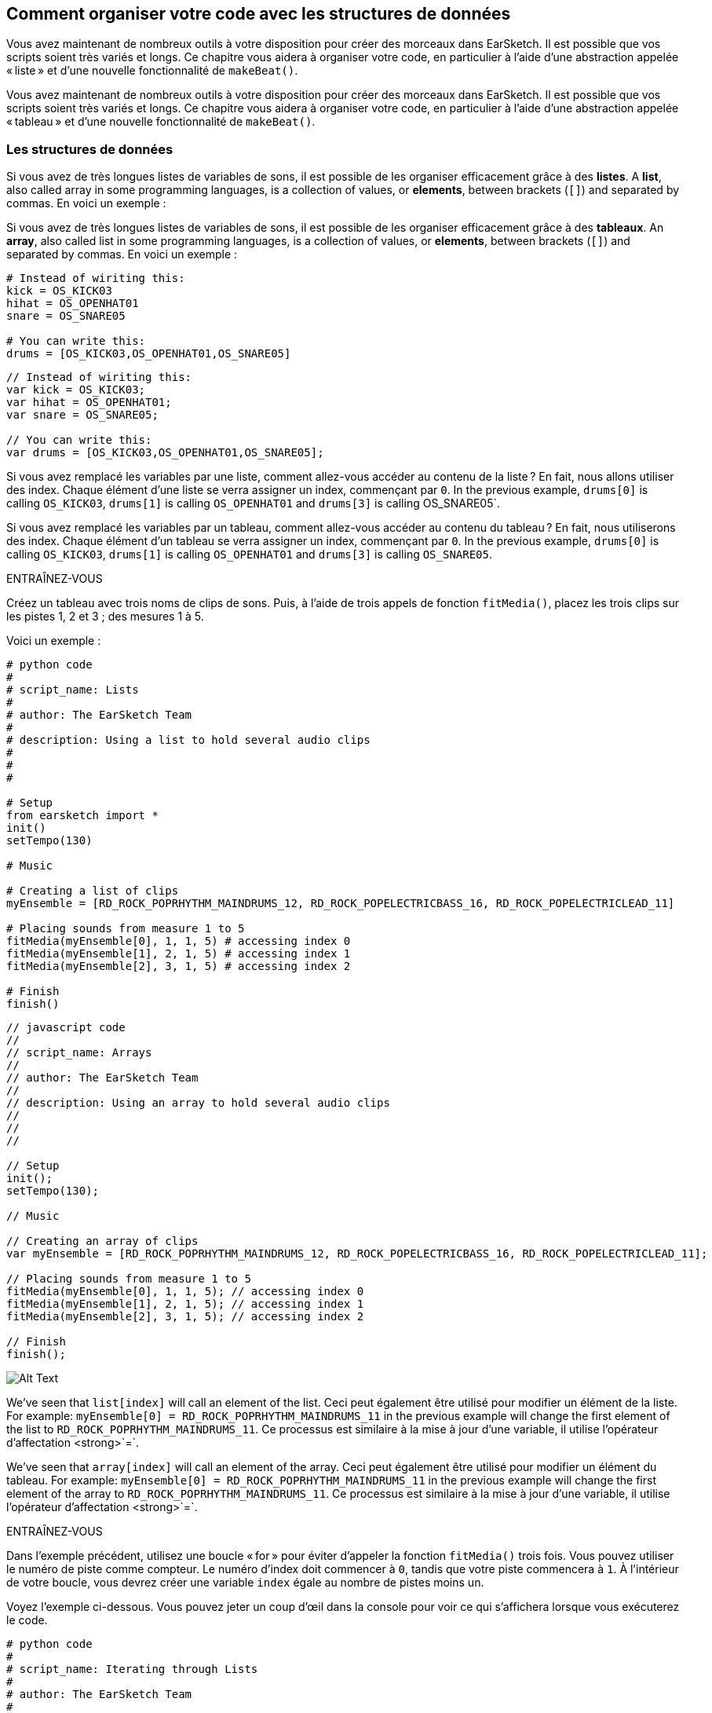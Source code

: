 [[getorganizedwithdatastructures]]
== Comment organiser votre code avec les structures de données
:nofooter:

[role="curriculum-python"]
Vous avez maintenant de nombreux outils à votre disposition pour créer des morceaux dans EarSketch. Il est possible que vos scripts soient très variés et longs. Ce chapitre vous aidera à organiser votre code, en particulier à l'aide d'une abstraction appelée « liste » et d'une nouvelle fonctionnalité de `makeBeat()`.

[role="curriculum-javascript"]
Vous avez maintenant de nombreux outils à votre disposition pour créer des morceaux dans EarSketch. Il est possible que vos scripts soient très variés et longs. Ce chapitre vous aidera à organiser votre code, en particulier à l'aide d'une abstraction appelée « tableau » et d'une nouvelle fonctionnalité de `makeBeat()`.

[[datastructures]]
=== Les structures de données

[role="curriculum-python"]
Si vous avez de très longues listes de variables de sons, il est possible de les organiser efficacement grâce à des *listes*. A *list*, also called array in some programming languages, is a collection of values, or *elements*, between brackets (`[]`) and separated by commas. En voici un exemple :

[role="curriculum-javascript"]
Si vous avez de très longues listes de variables de sons, il est possible de les organiser efficacement grâce à des *tableaux*. An *array*, also called list in some programming languages, is a collection of values, or *elements*, between brackets (`[]`) and separated by commas. En voici un exemple :

[role="curriculum-python"]
[source, python]
----
# Instead of wiriting this:
kick = OS_KICK03
hihat = OS_OPENHAT01
snare = OS_SNARE05

# You can write this:
drums = [OS_KICK03,OS_OPENHAT01,OS_SNARE05]
----

[role="curriculum-javascript"]
[source, javascript]
----
// Instead of wiriting this:
var kick = OS_KICK03;
var hihat = OS_OPENHAT01;
var snare = OS_SNARE05;

// You can write this:
var drums = [OS_KICK03,OS_OPENHAT01,OS_SNARE05];
----

[role="curriculum-python"]
Si vous avez remplacé les variables par une liste, comment allez-vous accéder au contenu de la liste ? En fait, nous allons utiliser des index. Chaque élément d'une liste se verra assigner un index, commençant par `0`. In the previous example, `drums[0]` is calling `OS_KICK03`, `drums[1]` is calling `OS_OPENHAT01` and `drums[3]` is calling OS_SNARE05`.

[role="curriculum-javascript"]
Si vous avez remplacé les variables par un tableau, comment allez-vous accéder au contenu du tableau ? En fait, nous utiliserons des index. Chaque élément d'un tableau se verra assigner un index, commençant par `0`. In the previous example, `drums[0]` is calling `OS_KICK03`, `drums[1]` is calling `OS_OPENHAT01` and `drums[3]` is calling `OS_SNARE05`.

.ENTRAÎNEZ-VOUS
****
Créez un tableau avec trois noms de clips de sons.
Puis, à l'aide de trois appels de fonction `fitMedia()`, placez les trois clips sur les pistes 1, 2 et 3 ; des mesures 1 à 5.
****

Voici un exemple :

[role="curriculum-python"]
[source, python]
----
# python code
#
# script_name: Lists
#
# author: The EarSketch Team
#
# description: Using a list to hold several audio clips
#
#
#

# Setup
from earsketch import *
init()
setTempo(130)

# Music

# Creating a list of clips
myEnsemble = [RD_ROCK_POPRHYTHM_MAINDRUMS_12, RD_ROCK_POPELECTRICBASS_16, RD_ROCK_POPELECTRICLEAD_11]

# Placing sounds from measure 1 to 5
fitMedia(myEnsemble[0], 1, 1, 5) # accessing index 0
fitMedia(myEnsemble[1], 2, 1, 5) # accessing index 1
fitMedia(myEnsemble[2], 3, 1, 5) # accessing index 2

# Finish
finish()
----

[role="curriculum-javascript"]
[source, javascript]
----
// javascript code
//
// script_name: Arrays
//
// author: The EarSketch Team
//
// description: Using an array to hold several audio clips
//
//
//

// Setup
init();
setTempo(130);

// Music

// Creating an array of clips
var myEnsemble = [RD_ROCK_POPRHYTHM_MAINDRUMS_12, RD_ROCK_POPELECTRICBASS_16, RD_ROCK_POPELECTRICLEAD_11];

// Placing sounds from measure 1 to 5
fitMedia(myEnsemble[0], 1, 1, 5); // accessing index 0
fitMedia(myEnsemble[1], 2, 1, 5); // accessing index 1
fitMedia(myEnsemble[2], 3, 1, 5); // accessing index 2

// Finish
finish();
----

[[Graphic]]
//.The EarSketch Share window for collaboration (Let Others Edit)
//[caption="Figure 21.4.2: "]
image::../media/U3/18_1_Graphics_ES.jpg[Alt Text]

[role="curriculum-python"]
We've seen that `list[index]` will call an element of the list. Ceci peut également être utilisé pour modifier un élément de la liste. For example: `myEnsemble[0] = RD_ROCK_POPRHYTHM_MAINDRUMS_11` in the previous example will change the first element of the list to `RD_ROCK_POPRHYTHM_MAINDRUMS_11`. Ce processus est similaire à la mise à jour d'une variable, il utilise l'opérateur d'affectation <strong>`=`.

[role="curriculum-javascript"]
We've seen that `array[index]` will call an element of the array. Ceci peut également être utilisé pour modifier un élément du tableau. For example: `myEnsemble[0] = RD_ROCK_POPRHYTHM_MAINDRUMS_11` in the previous example will change the first element of the array to `RD_ROCK_POPRHYTHM_MAINDRUMS_11`. Ce processus est similaire à la mise à jour d'une variable, il utilise l'opérateur d'affectation <strong>`=`.

.ENTRAÎNEZ-VOUS
****
Dans l'exemple précédent, utilisez une boucle « for » pour éviter d'appeler la fonction `fitMedia()` trois fois. Vous pouvez utiliser le numéro de piste comme compteur.
Le numéro d'index doit commencer à `0`, tandis que votre piste commencera à `1`. À l'intérieur de votre boucle, vous devrez créer une variable `index` égale au nombre de pistes moins un.
****

Voyez l'exemple ci-dessous. Vous pouvez jeter un coup d'œil dans la console pour voir ce qui s'affichera lorsque vous exécuterez le code.

[role="curriculum-python"]
[source, python]
----
# python code
#
# script_name: Iterating through Lists
#
# author: The EarSketch Team
#
# description: Using a list to hold several audio clips and placing them in our DAW thanks to a for loop


# Setup
from earsketch import *
init()
setTempo(130)

# Music

# Creating a list of clips
myEnsemble = [RD_ROCK_POPRHYTHM_MAINDRUMS_12, RD_ROCK_POPELECTRICBASS_16, RD_ROCK_POPELECTRICLEAD_11]

# Going through the list
for track in range(1,4):
	index = track-1
	fitMedia(myEnsemble[index], track, 1, 5) 
	print ("this iteration, track = " + str(track) + " and index = "+ str(index))

# Finish
finish()
----

[role="curriculum-javascript"]
[source, javascript]
----
"use strict";
// javascript code
//
// script_name: Iterating through Arrays
//
// author: The EarSketch Team
//
// description: Using a list to hold several audio clips and placing them in our DAW thanks to a for loop


// Setup
init();
setTempo(130);

//Music

// Creating an array of clips
var myEnsemble = [RD_ROCK_POPRHYTHM_MAINDRUMS_12, RD_ROCK_POPELECTRICBASS_16, RD_ROCK_POPELECTRICLEAD_11];

for (var track = 1; track<4; track++){
	var index = track-1;
	fitMedia(myEnsemble[index], track, 1, 5);
	println ("this iteration, track = " + track + " and index = "+ index);
}

//Finish
finish();
----

[role="curriculum-python"]
Conseil utile : la fonction len(), avec le nom de la liste comme paramètre, renvoie le nombre d'éléments de la liste. So `list[0]` is the first element of `list`, and `list[len(list)-1]` is the last one. For example, if `list = ["Hello","fellow","EarSketchers"]`, `len(list)` returns `3`. Les index sont `0`, `1` et `2`. Le dernier index est 3-1 = 2.

[role="curriculum-javascript"]
Conseil utile : la propriété `length` (`tableau.length`) renvoie le nombre d'éléments du tableau. So `array[0]` is the first element of `array`, and `array[array.length-1]` is the last one. For example, if `array = ["Hello","fellow","EarSketchers"];`, `len(array)` returns `3`. Les index sont `0`, `1` et `2`. Le dernier index est 3-1 = 2.

[role="curriculum-python"]
.ENTRAÎNEZ-VOUS
****
Nous allons créer une introduction par couches dans EarSketch dans laquelle les instruments (pistes) sont ajoutés à la musique un par un au fil du temps. Par exemple, la première piste commencera à la mesure 1, puis la deuxième piste commencera à la mesure 2, etc. Cette technique est couramment utilisé pour une introduction de morceau. Voir la chanson https://www.youtube.com/watch?v=L53gjP-TtGEKanye[« Power » de Kanye West^].
À l’aide d’une liste et d’une boucle « for », créez une telle introduction de la mesure 1 à 5. Comme dans l'exemple précédent, vous pouvez utiliser `track` comme compteur, et vous devrez créer une variable `index`. De plus, vous pouvez créer une variable `measure`.
Utilisez la fonction `len()`.
****

[role="curriculum-javascript"]
.ENTRAÎNEZ-VOUS
****
Nous allons créer une introduction additive dans EarSketch dans laquelle les instruments (pistes) sont ajoutés à la musique un par un au fil du temps. Par exemple, la première piste commencera à la mesure 1, puis la deuxième piste commencera à la mesure 2, etc. Ceci est couramment utilisé pour une introduction de chanson. Voir la chanson https://www.youtube.com/watch?v=L53gjP-TtGEKanye[« Power » de Kanye West^].
À l’aide d’un tableau et d’une boucle « for », créez une telle introduction de la mesure 1 à 5. Comme dans l'exemple précédent, vous pouvez utiliser `track` comme compteur, et vous devrez créer une variable `index`. De plus, vous pouvez créer une variable `measure`.
Utilisez la propriété `length`.
****

Voici un exemple :

[role="curriculum-python"]
[source, python]
----
# python code
#
# script_name: Additive Introduction
#
# author: The EarSketch Team
#
# description: Creating an additive introduction with array iteration
#
#
#

#Setup
from earsketch import *
init()
setTempo(120)

#Music
introSounds = [HIPHOP_DUSTYGROOVE_003, TECHNO_LOOP_PART_006, HOUSE_SFX_WHOOSH_001, TECHNO_CLUB5THPAD_001]

for measure in range(1, len(introSounds)+1):
	# we add 1 to len(introSounds) since the second argument of range is exclusive
	index = measure - 1 # zero-based list index
	track = measure # change track with measure
	fitMedia(introSounds[index], track, measure, 5)

#Finish
finish()
----

[role="curriculum-javascript"]
[source, javascript]
----
// javascript code
//
// script_name: Additive Introduction
//
// author: The EarSketch Team
//
// description: Creating an additive introduction with array iteration
//
//
//

//Setup
init();
setTempo(120);

//Music
var introSounds = [HIPHOP_DUSTYGROOVE_003, TECHNO_LOOP_PART_006, HOUSE_SFX_WHOOSH_001, TECHNO_CLUB5THPAD_001];


for (var measure = 1; measure < introSounds.length + 1; measure++) {
	// we add 1 to introSounds.length since we want measure to go up to introSounds.length
	var index = measure - 1; // zero-based array index
	var track = measure; // change track with measure
	fitMedia(introSounds[index], track, measure, 5);
}

//Finish
finish();
----

[[usingdatastructureswithmakebeat]]
=== Utiliser des structures de données avec la fonction `makeBeat()`

[role="curriculum-python"]
Nous allons voir deux façons d'utiliser les structures de données avec la fonction `makeBeat()`. Tout d'abord, voyons à quel point les chaînes de caractères et les listes sont similaires :

[role="curriculum-javascript"]
Nous allons voir deux façons d'utiliser les structures de données avec la fonction `makeBeat()`. Tout d'abord, voyons à quel point les chaînes de caractères et les tableaux sont similaires :

[role="curriculum-python"]
1. Tout comme les listes, les chaînes de caractères ont des index. Un *index* représente la position d'un caractère particulier dans une chaîne de caractère commençant par 0. For example `"Sarah"[3]` returns `a`.
2. Vous pouvez utiliser la fonction `len()` avec des chaînes de caractères, ce qui renvoie le nombre de caractères dans la chaîne de caractères. Le dernier caractère est à l'index `len(string)-1`.
Les index de la chaîne de caractères `"EarSketch"` sont affichés dans le tableau ci-dessous.


[cols="h,^,^,^,^,^,^,^,^,^"]
|===
|Caractère
|E
|a
|r
|S
|k
|e
|t
|c
|h

|Index
|0
|1
|2
|3
|4
|5
|6
|7
|8
|===

[role="curriculum-javascript"]
1. Tout comme les tableaux, les chaînes de caractères ont des index. Un *index* représente la position d'un caractère particulier dans une chaîne de caractère commençant par 0. For example `"Sarah"[3]` returns `a`.
2. Vous pouvez utiliser la propriété `.length` avec des chaînes de caractères, ce qui renvoie le nombre de caractères dans la chaîne de caractères. Le dernier caractère est à l'index `string.length-1`.
Les index de la chaîne `"EarSketch"` sont affichés dans le tableau ci-dessous.

[cols="h,^,^,^,^,^,^,^,^,^"]
|===
|Caractère
|E
|a
|r
|S
|k
|e
|t
|c
|h

|Index
|0
|1
|2
|3
|4
|5
|6
|7
|8
|===



[role="curriculum-python"]
3. Vous pouvez concaténer des listes comme vous le faites avec des chaînes de caractères. Utilisez l'opérateur de concaténation (`+`) et la syntaxe sera `newList = listA + listB`. 

[role="curriculum-javascript"]
3. Vous pouvez concaténer des tableaux comme vous le faites avec des chaînes de caractères. Nous utiliserons la *méthode* `concat`. En fait, une méthode est similaire à une fonction, car elle possède des parenthèses qui contiennent des paramètres. Pour l'utiliser, vous devez la placer après le nom de votre tableau avec un point : la syntaxe est `newArray = arrayA.concat(arrayB)`. C'est ce qu'on appelle la *notation par points*.

[role="curriculum-python"]
4. Vous pouvez obtenir une *sous-chaîne*, également connue sous le nom de tranche d'une chaîne de caractères plus grande. Cela permet de découper un beat, une technique populaire dans la musique électronique et le remixage. Its syntax is `newString = oldString[startIndex: endIndex]`. La sous-chaîne inclut le caractère à `startIndex`, mais pas le caractère à `endIndex`. For example, `"Sarah[1,4]"` will return `"ara"`. You can do the same with lists: `newList = oldList[startIndex: endIndex]`.

[role="curriculum-javascript"]
4. Vous pouvez obtenir une *sous-chaîne*, également connue sous le nom de tranche d'une chaîne de caractères plus grande. Cela permet de découper un beat, une technique populaire dans la musique électronique et le remixage. Sa syntaxe est `newString = oldString.substring(startIndex, endIndex)`. La sous-chaîne inclut le caractère à `startIndex`, mais pas le caractère à `endIndex`. Par exemple, `"Sarah.substring(1,4)"` renverra `"ara"`. Vous pouvez faire la même chose avec des tableaux, en utilisant la méthode `slice()` : `newList = oldList.slice(startIndex, endIndex)`. Notez que `concat()`, `substring()` et `slice()` sont des méthodes et utilisent toutes la notation par points.

[role="curriculum-python"]
.ENTRAÎNEZ-VOUS
****
Dans un nouveau script :

. Créez quatre variables : deux chaînes de caractères (`stringA` et `stringB`) et deux listes de clips de sons (`soundsA` et `soundsB`).
. Affichez le deuxième caractère de chaque chaîne de caractères.
. Affichez le dernier élément de vos listes.
. Créez et affichez `stringC`, la concaténation de `stringA` et `stringB`.
. Créez et affichez `soundsC`, la concaténation de vos `soundsA`, `soundsB` puis  `soundsA`.
. Créez et affichez `stringD`, la tranche de `stringC` comprenant du deuxième caractère au cinquième caractère.
. Créez et affichez `soundsD`, la tranche de `stringC` comprenant du troisième caractère aux dernier élément.
****

[role="curriculum-javascript"]
.ENTRAÎNEZ-VOUS
****
Dans un nouveau script :

. Créez quatre variables : deux chaînes de caractères (`stringA` et `stringB`) et deux tableaux de clips de sons (`soundsA` et `soundsB`).
. Affichez le deuxième caractère de chaque chaîne de caractères.
. Affichez le dernier élément de vos tableaux.
. Créez et affichez `stringC`, la concaténation de `stringA` et `stringB`.
. Créez et affichez `soundsC`, la concaténation de vos `soundsA`, `soundsB` puis `soundsA`.
. Créez et affichez `stringD`, la tranche de `stringC` comprenant du deuxième caractère au cinquième caractère.
. Créez et affichez `soundsD`, la tranche de `stringC` comprenant le troisième caractère jusqu'aux derniers éléments.
****

Voici un exemple de solution :

[role="curriculum-python"]
[source, python]
----
# python code
#
# script_name: String and Lists Operations
#
# author: The EarSketch Team
#
# description: Showing what we can do with lists and strings
#
#

#Setup
from earsketch import *
init()
setTempo(120)

# Creating my beat strings and arrays
stringA = "0+++----0+++--0+"
stringB = "0-0-0-0-----0-0-"
soundsA = [RD_FUTURE_DUBSTEP_MAINBEAT_1,RD_FUTURE_DUBSTEP_BASSWOBBLE_2,RD_POP_SFX_NOISERHYTHM_1]
soundsB = [YG_GOSPEL_GUITAR_2,YG_GOSPEL_ORGAN_2]

# Print the second character of each string.
print(stringA[1])
print(stringB[1])

# Print the last element of your arrays.
print(soundsA[len(soundsA)-1])
print(soundsB[len(soundsB)-1])

# Create and print stringC, the concatenation of stringA and stringB.
stringC = stringA + stringB
print(stringC)

# Create and print soundsC, the concatenation your soundsA, soundsB and soundsA again.
soundsC = soundsA + soundsB + soundsA
print(soundsC)

# Create and print stringD, the slice of stringC from the second to the fifth characters included.
stringD = stringC[1:5]
print(stringD)

# Create and print soundsD, the slice of stringC from the third to the last elements included.
soundsD = soundsC[2:len(soundsC)]
print(soundsD)

#Finish
finish()
----

[role="curriculum-javascript"]
[source, javascript]
----
"use strict";

// javascript code
//
// script_name: String and Arrays Operations
//
// author: The EarSketch Team
//
// description: Showing what we can do with lists and arrays
//
//
// Setup
init()
setTempo(120)

// Creating my beat strings and arrays
var stringA = "0+++----0+++--0+";
var stringB = "0-0-0-0-----0-0-";
var soundsA = [RD_FUTURE_DUBSTEP_MAINBEAT_1,RD_FUTURE_DUBSTEP_BASSWOBBLE_2,RD_POP_SFX_NOISERHYTHM_1];
var soundsB = [YG_GOSPEL_GUITAR_2,YG_GOSPEL_ORGAN_2];

// Print the second character of each string.
println(stringA[1]);
println(stringB[1]);

// Print the last element of your arrays.
println(soundsA[soundsA.length-1]);
println(soundsB[soundsB.length-1]);

// Create and print stringC, the concatenation of stringA and stringB.
var stringC = stringA + stringB
println(stringC);

// Create and print soundsC, the concatenation your soundsA, soundsB and soundsA again.
var soundsC = (soundsA.concat(soundsB)).concat(soundsA)
println(soundsC);

// Create and print stringD, the slice of stringC from the second to the fifth characters included.
var stringD = stringC.substring(1,5)
println(stringD);

// Create and print soundsD, the slice of stringC from the third to the last elements included.
var soundsD = soundsC.slice(2,soundsC.lenght)
println(soundsD);

// Finish
finish();
----

Voyez ci-dessous un exemple de la façon dont vous pouvez utiliser les opérations de chaîne de caractères avec la fonction `makeBeat()` :

[role="curriculum-python curriculum-mp4"]
[[video13py]]
video::./videoMedia/013-03-Substrings-PY.mp4[]

[role="curriculum-javascript curriculum-mp4"]
[[video13js]]
video::./videoMedia/013-03-Substrings-JS.mp4[]

[role="curriculum-python"]
[source, python]
----
# python code
#
# script_name: String Operations
#
# author: The EarSketch Team
#
# description: Expand a beat string into a longer beat string.
#
#

#Setup
from earsketch import *
init()
setTempo(120)

#Music
initialBeat = "0+0+00-00+++-0++"
drumInstr = RD_UK_HOUSE_MAINBEAT_10

def expander(beatString):
  newBeat = ""
  for i in range(0, len(beatString)):
    beatSlice = beatString[0:i]
    newBeat = newBeat + beatSlice
  # return the new beat string so it can be used outside the function
  return newBeat

finalBeat = expander(initialBeat)
print finalBeat

#makeBeat(drumInstr, 1, 1, initialBeat) # initial beat string
makeBeat(drumInstr, 1, 1, finalBeat)

#Finish
finish()
----

[role="curriculum-javascript"]
[source, javascript]
----
// javascript code
//
// script_name: String Operations
//
// author: The EarSketch Team
//
// description: Expand a beat string into a longer beat string.
//
//
//

//Setup
init();
setTempo(120);

//Music
var initialBeat = "0+0+00-00+++-0++";
var drumInstr = RD_UK_HOUSE_MAINBEAT_10;

function expander(beatString){
  var newBeat = "";
  for (var i = 0; i < beatString.length; i = i + 1){
    beatSlice = beatString.substring(0, i);
    newBeat = newBeat + beatSlice;
  }
  // return the new beat string so it can be used outside the function
  return newBeat;
}

var finalBeat = expander(initialBeat);
println(finalBeat);

//makeBeat(drumInstr, 1, 1, initialBeat); // initial beat string
makeBeat(drumInstr, 1, 1, finalBeat);

//Finish
finish();
----

[role="curriculum-python"]
Enfin, `makeBeat()` vous permet de gérer plusieurs clips de sons à la fois. Cela vous permet de placer tous les sons percussifs sur une seule piste à l'aide d'une seule ligne `makeBeat()`. Au lieu de mettre votre fichier son comme premier argument, vous utiliserez une liste de fichiers sons. Dans votre chaîne de caractères de beat, au lieu d'utiliser seulement des `0` pour jouer un son, vous pouvez utiliser des chiffres entre `0` et `9`. Ces chiffres renvoient à un index dans votre liste de sons. Examinez l'exemple « avant et après» ci-dessous, avec le rythme « boot cat boot cat ».

[role="curriculum-javascript"]
Enfin, `makeBeat()` vous permet de gérer plusieurs clips de sons à la fois. Cela vous permet de placer tous les sons percussifs sur une seule piste à l'aide d'une seule ligne `makeBeat()`. Au lieu de mettre votre fichier son comme premier argument, vous utiliserez un tableau de fichiers sons. Dans votre chaîne de caractères de beat, au lieu d'utiliser seulement des `0` pour jouer un son, vous pouvez utiliser des chiffres entre `0` et `9`. Ces chiffres renvoient à un index dans votre tableau de sons. Examinez l'exemple « avant et après» ci-dessous, avec le rythme « boot cat boot cat ».

[role="curriculum-python"]
[source, python]
----
# python code
#
# script_name: Making a drum set
#
# author: The EarSketch Team
#
# description: Using arrays with makeBeat()
#

# Setup 
from earsketch import *
init()
setTempo(100)

# Before, we had one track for every sound (measure 1):
kick = OS_KICK05
snare = OS_SNARE01
kickBeat = "0+++----0+++----"
snareBeat = "----0+++----0+++"
makeBeat(kick,1,1,kickBeat)
makeBeat(snare,2,1,snareBeat)

# Now, we can combine them (measure 3):
drums = [OS_KICK05, OS_SNARE01]
beat = "0+++1+++0+++1+++"
makeBeat(drums,1,3,beat)

# Finish
finish()

----

[role="curriculum-javascript"]
[source, javascript]
----
// javascript code
//
// script_name: Making a drum set
//
// author: The EarSketch Team
//
// description: Using arrays with makeBeat()
//
//
//

//Setup
init();
setTempo(100);

//Music
// Before, we had one track for every sound (measure 1):
var kick = OS_KICK05;
var snare = OS_SNARE01;
var kickBeat = "0+++----0+++----";
var snareBeat = "----0+++----0+++";
makeBeat(kick,1,1,kickBeat);
makeBeat(snare,2,1,snareBeat);

// Now, we can combine them (measure 3):
var drums = [OS_KICK05, OS_SNARE01];
var beat = "0+++1+++0+++1+++";
makeBeat(drums,1,3,beat);

//Finish
finish();
----

.ENTRAÎNEZ-VOUS
****
Copiez l'exemple de code dans le chapitre 3.4 pour les rythmes (beats) par genre. Modifiez le code de manière à avoir juste une ligne de fonction `makeBeat()` pour chaque genre. Parfois, le charleston joue en même temps que la grosse caisse ou la caisse claire ; dans ce cas, vous pouvez avoir une ligne `makeBeat()` juste pour le charleston.
****

Voici la solution :

[role="curriculum-python"]
[source,python]
----
# python code
#
# script_name: Examples of beats
#
# author: The EarSketch Team
#
# description: Creating beats with different genre examples
#
#

#Setup
from earsketch import *
init()
setTempo(110)

# Sound clips
drums = [OS_KICK05, OS_SNARE01, OS_CLOSEDHAT01]

# Rock beat on measure 1
makeBeat(drums,1,1,"0+++1+++0+++1+++")
makeBeat(drums,2,1,"2+2+2+2+2+2+2+2+")

# Hip hop beat on measure 3
makeBeat(drums,1,3,"0+++1++1+10+1+++")
makeBeat(drums,2,3,"2+2+2+2+2+2+2+2+")

# Jazz beat on measure 5
makeBeat(drums,2,5,"2++2+22++2+22++2")

# Dembow (latin, caribbean) beat on measure 7
makeBeat(drums,1,7,"0++10+1+0++10+1+")

#Finish
finish()
----

[role="curriculum-javascript"]
[source,javascript]
----
"use strict";

// javascript code
//
// script_name: Examples of beats
//
// author: The EarSketch Team
//
// description: Creating beats with different genre examples
//
//

// Setup
init();
setTempo(110);

// Sound clips
var drums = [OS_KICK05, OS_SNARE01, OS_CLOSEDHAT01];

// Rock beat on measure 1
makeBeat(drums,1,1,"0+++1+++0+++1+++");
makeBeat(drums,2,1,"2+2+2+2+2+2+2+2+");

// Hip hop beat on measure 3
makeBeat(drums,1,3,"0+++1++1+10+1+++");
makeBeat(drums,2,3,"2+2+2+2+2+2+2+2+");

// Jazz beat on measure 5
makeBeat(drums,2,5,"2++2+22++2+22++2");

// Dembow (latin, caribbean) beat on measure 7
makeBeat(drums,1,7,"0++10+1+0++10+1+");

//Finish
finish();
----

.ENTRAÎNEZ-VOUS
****
À l'aide de ce que vous avez appris dans ce chapitre, créez les rythmes de votre choix avec la fonction `makeBeat()`. Vous pouvez vous référer à la vidéo du chapitre 3.4 pour des beats par genre. Rappelez-vous que vous pouvez exécuter votre code, écoutez votre création et la modifier jusqu'à ce que vous en soyez satisfait.e.
****

[[evaluatingcorrectness]]
=== Évaluer la qualité et la justesse du code

Félicitations ! Vous avez maintenant acquis des compétences musicales et de codage qui vous permettent d'être créatif.ve avec EarSketch ! Il y a un dernier point que nous aimerions aborder avec vous : veiller à ce que votre code soit aussi fluide et ordonné que possible. Voici quelques éléments que vous pouvez vérifier :

[role="curriculum-python"]
* *La concision* implique un code bref qui réalise efficacement son objectif. Voici quelques questions à vous poser qui vous aideront à rendre votre code plus concis :
** Ai-je copié/collé plusieurs appels de fonctions dans une ligne ? (si c'est le cas, vous pouvez rendre le tout plus concis à l'aide d'une boucle !)
** Ai-je réutilisé des blocs de code ? (si c'est le cas, mettez-les dans une fonction !)
** Y a-t-il des constantes de sons ou des expressions mathématiques que j'utilise à plusieurs reprises dans mon code ? (si c'est le cas, affectez-les à des variables ! Le recours à une liste/ un tableau peut également être utile.)
* *La clarté* se rapporte à la manière dont le code communique sa fonction et l'intention du programmeur. Si vos collègues ne comprennent pas votre code, c'est qu'il manque probablement de clarté. Voici quelques questions à vous poser qui vous aideront à rendre votre code plus clair :
** Ai-je inscrit tous les commentaires d'introduction dans mon script incluant le titre de mon script, l'auteur et la description ? 
** Les noms de mes variables et fonctions sont-ils descriptifs ? (dans le cas contraire, renommez-les)
** Ai-je utilisé des commentaires pour expliquer chaque bloc de code et toutes les lignes de code pouvant prêter à confusion ?
** Ai-je utilisé des structures informatiques comme des fonctions et des boucles personnalisées pour organiser mon code ?
** Est-ce que la structure de mon script reflète la structure de ma chanson ? Cela facilite la lecture.

[role="curriculum-javascript"]
* *La concision* implique un code bref qui réalise efficacement son objectif. Voici quelques questions à vous poser qui vous aideront à rendre votre code plus concis :
** Ai-je copié/collé plusieurs appels de fonctions dans une ligne ? (si c'est le cas, vous pouvez rendre le tout plus concis à l'aide d'une boucle !)
** Ai-je réutilisé des blocs de code ? (si c'est le cas, mettez-les dans une fonction !)
** Y a-t-il des constantes de sons ou des expressions mathématiques que j'utilise à plusieurs reprises dans mon code ? (si c'est le cas, affectez-les à des variables ! Le recours à un tableau peut également être utile.)
* *La clarté* se rapporte à la manière dont le code communique sa fonction ainsi que l'intention du programmeur. Si vos collègues ne comprennent pas votre code, c'est qu'il manque probablement de clarté. Voici quelques questions à vous poser qui vous aideront à rendre votre code plus clair :
** Ai-je inscrit tous les commentaires d'introduction dans mon script incluant le titre de mon script, l'auteur et la description ? 
** Les noms de mes variables et fonctions sont-ils descriptifs ? (dans le cas contraire, renommez-les)
** Ai-je utilisé des commentaires pour expliquer chaque bloc de code et toutes les lignes de code pouvant prêter à confusion ?
** Ai-je utilisé des structures informatiques comme des fonctions et des boucles personnalisées pour organiser mon code ?
** Est-ce que la structure de mon script reflète la structure de ma chanson ? Cela facilite la lecture.

Le *feedback par les pairs* est courant en programmation et vous aide à améliorer votre code et votre musique grâce aux commentaires des autres. Les commentaires doivent être *constructifs*, autrement dit, ils doivent permettre à un pair de s'améliorer, plutôt que de le.a rabaisser. Lors de la rétroaction :

* *Soyez spécifique* : Faites référence à des blocs et des lignes de code spécifiques ainsi qu'à des mesures et des pistes de musique spécifiques.
* *Soyez descriptif* : Expliquez votre raisonnement de manière détaillée ainsi que le processus que vous suivriez pour améliorer le script.
* *Soyez sensible à la vision et aux objectifs musicaux de votre collègue* : Vos goûts musicaux ne devraient pas être pris en compte lorsque vous évaluez la musique de votre collègue.
* *Soyez positif* : en plus d'indiquer ce qui a besoin d'être amélioré, signalez les blocs de code et les passages musicaux qui sont réussis.
* *Ne faites pas de comparaisons* : Traitez le code de vos collègues comme le leur, et non comme une compétition avec votre propre code ou celui d'autes collègues.

De même, lorsque vous recevez des commentaires :

* *Soyez spécifique* : Indiquez les blocs ou les lignes de code ainsi que les pistes ou les mesures de musique qui vous causent problème. Cela permettra à vos collègues de vous fournir des commentaires qui vous seront davantage utiles.
* *Soyez attentif* : Attendez que votre collègue ait fini de parler avant de répondre. Soyez attentif aux informations que votre collègue vous transmet. Commentez votre code en fonction de ses commentaires. Ceux-ci vous seront utiles lors de la révision de votre code.
* *Posez des questions* : Posez des questions sur les éléments de logique dont vous n'êtes pas sûr.e, les problèmes, les bogues, la cohérence musicale ou tout élément relatif à la justesse.

[role="curriculum-python"]
.ENTRAÎNEZ-VOUS
****
Créez une chanson complète et faites-la évaluer par votre voisin.e pour l'améliorer. Voici quelques idées pour vous aider à démarrer :

* Il est toujours recommandé de penser à un thème pour votre chanson et à une structure avant de commencer. Votre structure peut être aussi simple que la forme ABA. 
* Commencez à sélectionner des sons et à tester des choses. Créez des variables de sons et de chaînes de caractères de beats et utilisez des appels aux fonctions `fitMedia()` et `makeBeat()`. Vous pouvez aussi charger vos propres sons.
* Lorsque c'est pertinent, créez des boucles « for » et des fonctions personnalisées.
* Ajoutez quelques effets avec la fonction `setEffect()`. Vous pourriez ajouter, par exemple, un fondu d'ouverture, un fondu de fermeture, un délai, une réverbération, etc.
* Vous pouvez utiliser une instruction conditionnelle pour mixer votre chanson (adapter le volume de chaque piste).
* Vous pouvez demander une entrée d'utilisateur.rice pour modifier quelque chose dans votre chanson.
* Si nécessaire, placez quelques éléments dans une liste.
****

[role="curriculum-javascript"]
.ENTRAÎNEZ-VOUS
****
Créez une chanson complète et faites-la évaluer par votre voisin.e pour l'améliorer. Voici quelques idées pour vous aider à démarrer :

* Il est toujours recommandé de penser à un thème pour votre chanson et à une structure avant de commencer. Votre structure peut être aussi simple que la forme ABA. 
* Commencez à sélectionner des sons et à tester des choses. Créez des variables de sons et de chaînes de caractères de beats et utilisez des appels aux fonctions `fitMedia()` et `makeBeat()`. Vous pouvez aussi charger vos propres sons.
* Lorsque c'est pertinent, créez des boucles « for » et des fonctions personnalisées.
* Ajoutez quelques effets avec la fonction `setEffect()`. Vous pourriez ajouter, par exemple, un fondu d'ouverture, un fondu de fermeture, un délai, une réverbération, etc.
* Vous pouvez utiliser une instruction conditionnelle pour mixer votre chanson (adapter le volume de chaque piste).
* Vous pouvez demander une entrée d'utilisateur.rice pour modifier quelque chose dans votre chanson.
* Si nécessaire, placez quelques éléments dans un tableau.
****

[[conclusion]]
=== Conclusion

Nous sommes ravis que vous ayez pu participer à l'aventure EarSketch ! Nous espérons que vous avez apprécié votre expérience et que vous avez appris beaucoup de choses avec cet outil :) Il y a bien plus à découvrir dans les chapitres facultatifs !

////
Thank you video
////


[[chapter9summary]]
=== Résumé du chapitre 9

[role="curriculum-python"]
* Une *liste* ou « list » est un ensemble de valeurs combinées en une seule entité, un moyen efficace de stocker des données. Aussi, il est possible de stocker n'importe quel type de données dans une liste.
* Tout comme pour les chaînes de caractère, les éléments d'une liste sont affectés à un index. Les index de liste commencent à 0.
* List elements are accessed with bracket notation, like `myList[1]`. Characters in a string can be accessed similarly: `myString[1]`.
* La fonction `len()` renvoie le nombre d'éléments dans une liste ou le nombre de caractères dans une chaîne avec la syntaxe `len(list)`.
* Les listes peuvent être concaténées et découpées en utilisant les *opérations de liste*, un ensemble d'outils pour modifier une liste.
* The syntax for creating a subset of a list from a larger, existing list is `newList = oldList[startIndex: endIndex]`.
* Les listes peuvent être combinées en utilisant l'opérateur de concaténation, `+`, comme dans l'exemple : `newList = listA + listB`.
* `makeBeat()` permet de composer des rythmes à partir de plusieurs clips à la fois à l'aide d'une chaîne de caractères de beat (rythme) qui fait référence à différents index de liste. Aussi, `makeBeat()` peut accéder aux clips dans les index 0 à 9, à condition qu'ils soient stockés dans le même tableau.
* L'échange de commentaires constructifs avec d'autres personnes est une forme de *feedback par les pairs*. Cela offre la possibilité d’apprendre des autres.


[role="curriculum-javascript"]
* Un *tableau* ou « array » est un ensemble de valeurs combinées en une seule entité, un moyen efficace de stocker des données. Aussi, il est possible de stocker n'importe quel type de données dans un tableau.
* Tout comme pour les chaînes de caractère, les éléments d'un tableau sont affectés à un index. Les index de tableau commencent à 0.
* Array elements are accessed with bracket notation, like `myArray[1]`. Characters in a string can be accessed similarly: `myString[1]`.
* La propriété `length` renvoie le nombre d'éléments dans un tableau ou le nombre de caractères dans une chaîne avec la syntaxe `array.length` ou `string.length`.
* Les tableaux peuvent être concaténés et découpés en utilisant des *opérations de tableau*, soit un ensemble d'outils pour modifier un tableau.
* La syntaxe pour découper un tableau à partir d'un tableau existant plus grand est `newArray = oldArray.slice(startIndex, endIndex)`.
* La syntaxe pour découper une sous-chaîne d'une chaîne de caractères plus grande est `newString = oldString.substring(startIndex, endIndex)`.
* Les tableaux peuvent être concaténés en utilisant la méthode de concaténation `concat()`, comme dans l'exemple : `newArray = arrayA.concat(arrayB)`.
* `makeBeat()` permet de composer des rythmes à partir de plusieurs clips à la fois à l'aide d'une chaîne de caractères de beat (rythme) qui fait référence à différents index de tableau. Aussi, `makeBeat()` peut accéder aux clips dans les index 0 à 9, à condition qu'ils soient stockés dans le même tableau.
* L'échange de commentaires constructifs avec d'autres personnes est une forme de *feedback par les pairs*. Cela offre la possibilité d’apprendre des autres.


[[chapter-questions]]
=== Questions

[question]
--
Parmi les opérations suivantes, laquelle est utilisée pour combiner des listes ou des tableaux ?
[answers]
* La concaténation
* Le découpage
* La combinaison
* L'addition
--

[role="curriculum-python"]
[question]
--
Quel est le numéro d'index du premier élément d'une liste en Python ?
[answers]
* `0`
* `1`
* `2`
* `-1`
--

[role="curriculum-python"]
[question]
--
Qu'est-ce que l'expression `len(myList)` renvoie ?
[answers]
* Le nombre d'éléments dans `myList`
* Les types de données de `myList`
* Les éléments dans `myList`
* La longueur de `myList`
--

[role="curriculum-python"]
[question]
--
Quelle est la syntaxe pour concaténer deux listes (`listA` et `listB`) ?
[answers]
* `listA + listB`
* `listA ++ listB`
* `listA and listB`
* `listB + listA`
--

[role="curriculum-python"]
[question]
--
Comment pouvez-vous obtenir une liste à partir de oldList sans le premier et le dernier élément ?
[answers]
* `oldList[1:len(oldList)-1]`
* `oldList[1:len(oldList)]`
* `oldList[0:len(oldList)]`
* `oldList[2:len(oldList-1)]`
--

[role="curriculum-javascript"]
[question]
--
Quel est le numéro d'index du premier élément d'un tableau en Javascript ?
[answers]
* `0`
* `1`
* `2`
* `-1`
--

[role="curriculum-javascript"]
[question]
--
Qu'est-ce que l'expression `myArray.length` renvoie ?
[answers]
* Le nombre d'éléments dans `myArray`
* Les types de données de `myArray`
* Les éléments dans `myArray`
* La longueur de `myArray`
--

[role="curriculum-javascript"]
[question]
--
Quelle est la syntaxe pour concaténer deux tableaux (`arrayA` and `arrayB`) ?
[answers]
* `arrayA.concat(arrayB)`
* `arrayA.concatenate(arrayB)`
* `arrayB.concat(arrayA)`
* `arrayB.concatenate(arrayB)`
--

[role="curriculum-javascript"]
[question]
--
Comment pouvez-vous obtenir un tableau à partir de oldArray sans le premier et le dernier élément ?
[answers]
* `oldArray.slice(1,oldArray.length-1]`
* `oldArray.slice(1,oldArray.length)`
* `oldArray.slice(0,oldArray.length)`
* `oldArray.slice(2:oldArray.length-1)`
--
